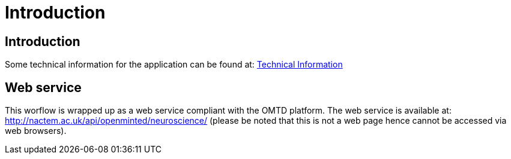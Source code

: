 = Introduction
:ext-relative: adoc

[[sect_introduction]]

== Introduction


Some technical information for the application can be found at: <<technicalInformation.adoc#, Technical Information>>

== Web service
This worflow is wrapped up as a web service compliant with the OMTD platform. The web service is available at: http://nactem.ac.uk/api/openminted/neuroscience/ (please be noted that this is not a web page hence cannot be accessed via web browsers). 